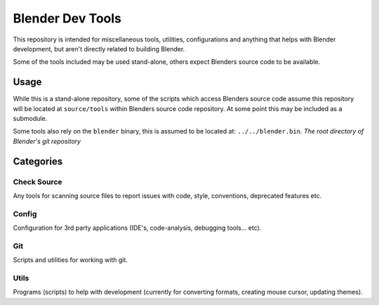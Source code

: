
Blender Dev Tools
#################

This repository is intended for miscellaneous tools, utilities, configurations and
anything that helps with Blender development, but aren't directly related to building Blender.

Some of the tools included may be used stand-alone, others expect Blenders source code to be available.


Usage
=====

While this is a stand-alone repository,
some of the scripts which access Blenders source code assume this repository will be located at
``source/tools`` within Blenders source code repository. At some point this may be included as a submodule.

Some tools also rely on the ``blender`` binary, this is assumed to be located at: ``../../blender.bin``.
*The root directory of Blender's git repository*


Categories
==========

Check Source
------------

Any tools for scanning source files to report issues with code, style, conventions, deprecated features etc.


Config
------

Configuration for 3rd party applications (IDE's, code-analysis, debugging tools... etc).


Git
---

Scripts and utilities for working with git.


Utils
-----

Programs (scripts) to help with development
(currently for converting formats, creating mouse cursor, updating themes).
